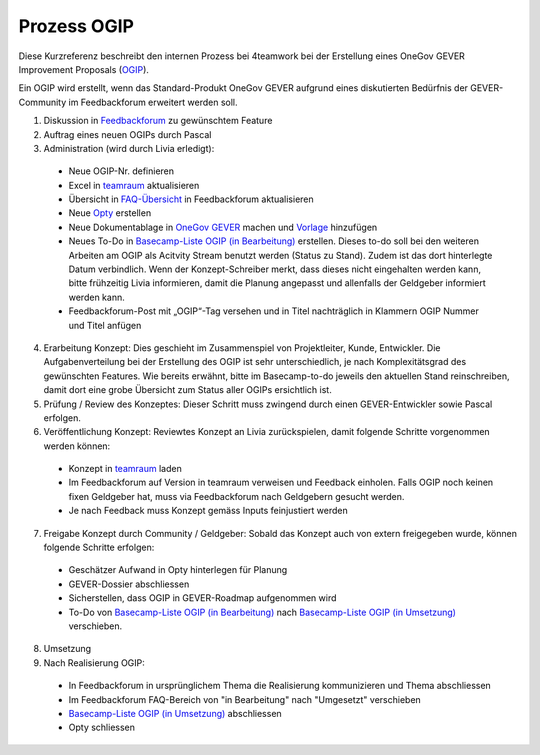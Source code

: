 .. _label-ogip:

Prozess OGIP
============

Diese Kurzreferenz beschreibt den internen Prozess bei 4teamwork bei der
Erstellung eines OneGov GEVER Improvement Proposals (`OGIP <https://docs.onegovgever.ch/user-manual/glossary/?highlight=ogip>`_).

Ein OGIP wird erstellt, wenn das Standard-Produkt OneGov GEVER aufgrund eines
diskutierten Bedürfnis der GEVER-Community im Feedbackforum erweitert werden
soll.

1.	Diskussion in `Feedbackforum <https://feedback.onegovgever.ch/>`_ zu gewünschtem Feature
2.	Auftrag eines neuen OGIPs durch Pascal
3.	Administration (wird durch Livia erledigt):

  - Neue OGIP-Nr. definieren
  - Excel in `teamraum <https://my.teamraum.com/workspaces/onegov-gever-innovation-session/ogip?overlay=9c9b52930dfc43a399d0f71ed0e5963f#documents>`__ aktualisieren
  - Übersicht in `FAQ-Übersicht <https://feedback.onegovgever.ch/faq>`_ in Feedbackforum aktualisieren
  - Neue `Opty <https://extranet.4teamwork.ch/crm/opportunities>`_ erstellen 
  - Neue Dokumentablage in `OneGov GEVER <https://gever.4teamwork.ch/ordnungssystem/3/2/2/5#dossier>`_ machen und `Vorlage <https://gever.4teamwork.ch/vorlagen/opengever-dossier-templatefolder/document-18818#overview>`_ hinzufügen
  - Neues To-Do in `Basecamp-Liste OGIP (in Bearbeitung) <https://basecamp.com/2768704/projects/13482340/todolists/46980735>`_ erstellen. Dieses to-do soll bei den weiteren Arbeiten am OGIP als Acitvity Stream benutzt werden (Status zu Stand). Zudem ist das dort hinterlegte Datum verbindlich. Wenn der Konzept-Schreiber merkt, dass dieses nicht eingehalten werden kann, bitte frühzeitig Livia informieren, damit die Planung angepasst und allenfalls der Geldgeber informiert werden kann.
  - Feedbackforum-Post mit „OGIP“-Tag versehen und in Titel nachträglich in Klammern OGIP Nummer und Titel anfügen

4.  Erarbeitung Konzept: Dies geschieht im Zusammenspiel von Projektleiter, Kunde, Entwickler. Die Aufgabenverteilung bei der Erstellung des OGIP ist sehr unterschiedlich, je nach Komplexitätsgrad des gewünschten Features. Wie bereits erwähnt, bitte im Basecamp-to-do jeweils den aktuellen Stand reinschreiben, damit dort eine grobe Übersicht zum Status aller OGIPs ersichtlich ist.
5.  Prüfung / Review des Konzeptes: Dieser Schritt muss zwingend durch einen GEVER-Entwickler sowie Pascal erfolgen.
6.  Veröffentlichung Konzept: Reviewtes Konzept an Livia zurückspielen, damit folgende Schritte vorgenommen werden können:

  - Konzept in `teamraum <https://my.teamraum.com/workspaces/onegov-gever-innovation-session/ogip#overview>`__ laden
  - Im Feedbackforum auf Version in teamraum verweisen und Feedback einholen. Falls OGIP noch keinen fixen Geldgeber hat, muss via Feedbackforum nach Geldgebern gesucht werden.
  - Je nach Feedback muss Konzept gemäss Inputs feinjustiert werden

7.  Freigabe Konzept durch Community / Geldgeber: Sobald das Konzept auch von extern freigegeben wurde, können folgende Schritte erfolgen:

  - Geschätzer Aufwand in Opty hinterlegen für Planung
  - GEVER-Dossier abschliessen
  - Sicherstellen, dass OGIP in GEVER-Roadmap aufgenommen wird
  - To-Do von `Basecamp-Liste OGIP (in Bearbeitung) <https://basecamp.com/2768704/projects/13482340/todolists/46980735>`_ nach `Basecamp-Liste OGIP (in Umsetzung) <https://basecamp.com/2768704/projects/13482340/todolists/51639259>`_ verschieben.

8.  Umsetzung
9.  Nach Realisierung OGIP:

  - In Feedbackforum in ursprünglichem Thema die Realisierung kommunizieren und Thema abschliessen
  - Im Feedbackforum FAQ-Bereich von "in Bearbeitung" nach "Umgesetzt" verschieben
  - `Basecamp-Liste OGIP (in Umsetzung) <https://basecamp.com/2768704/projects/13482340/todolists/51639259>`_ abschliessen
  - Opty schliessen
